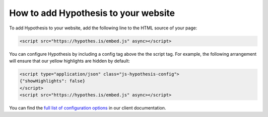 How to add Hypothesis to your website
#####################################

.. If you update this page, please ensure you update the "For Publishers" page
   on the Hypothesis website, or coordinate with someone who can
   (https://hypothes.is/for-publishers/).

To add Hypothesis to your website, add the following line to the HTML source of
your page:

.. code-block:: html

   <script src="https://hypothes.is/embed.js" async></script>

You can configure Hypothesis by including a config tag above the the script tag.
For example, the following arrangement will ensure that our yellow highlights
are hidden by default:

.. code-block:: html

   <script type="application/json" class="js-hypothesis-config">
   {"showHighlights": false}
   </script>
   <script src="https://hypothes.is/embed.js" async></script>

You can find the `full list of configuration options
<https://github.com/hypothesis/client/blob/master/docs/config.md>`_ in our
client documentation.
